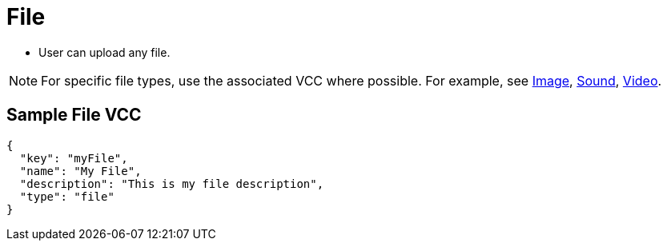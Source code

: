 = File
:page-slug: /vcc/file

* User can upload any file.

NOTE: For specific file types, use the associated VCC where possible. For example, see link:/vcc/image[Image], link:/vcc/sound[Sound], link:/vcc/video[Video].

== Sample File VCC

[source,json]
----
{
  "key": "myFile",
  "name": "My File",
  "description": "This is my file description",
  "type": "file"
}
----
